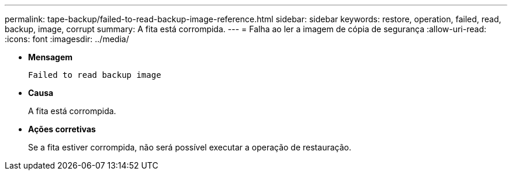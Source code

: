 ---
permalink: tape-backup/failed-to-read-backup-image-reference.html 
sidebar: sidebar 
keywords: restore, operation, failed, read, backup, image, corrupt 
summary: A fita está corrompida. 
---
= Falha ao ler a imagem de cópia de segurança
:allow-uri-read: 
:icons: font
:imagesdir: ../media/


[role="lead"]
* *Mensagem*
+
`Failed to read backup image`

* *Causa*
+
A fita está corrompida.

* *Ações corretivas*
+
Se a fita estiver corrompida, não será possível executar a operação de restauração.


